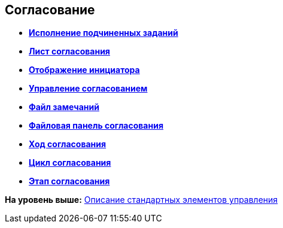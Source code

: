 
== Согласование

* *xref:Control_childTasksPerforming.adoc[Исполнение подчиненных заданий]* +
* *xref:Control_agreementlist.adoc[Лист согласования]* +
* *xref:Control_displayInitiator.adoc[Отображение инициатора]* +
* *xref:Control_agreementmanagement.adoc[Управление согласованием]* +
* *xref:Control_commentFile.adoc[Файл замечаний]* +
* *xref:Control_approvalFilePanel.adoc[Файловая панель согласования]* +
* *xref:Control_agreementhistory.adoc[Ход согласования]* +
* *xref:Control_cardApprovalCycle.adoc[Цикл согласования]* +
* *xref:Control_cardApprovalStage.adoc[Этап согласования]* +

*На уровень выше:* xref:StandardControlsLibrary.adoc[Описание стандартных элементов управления]
